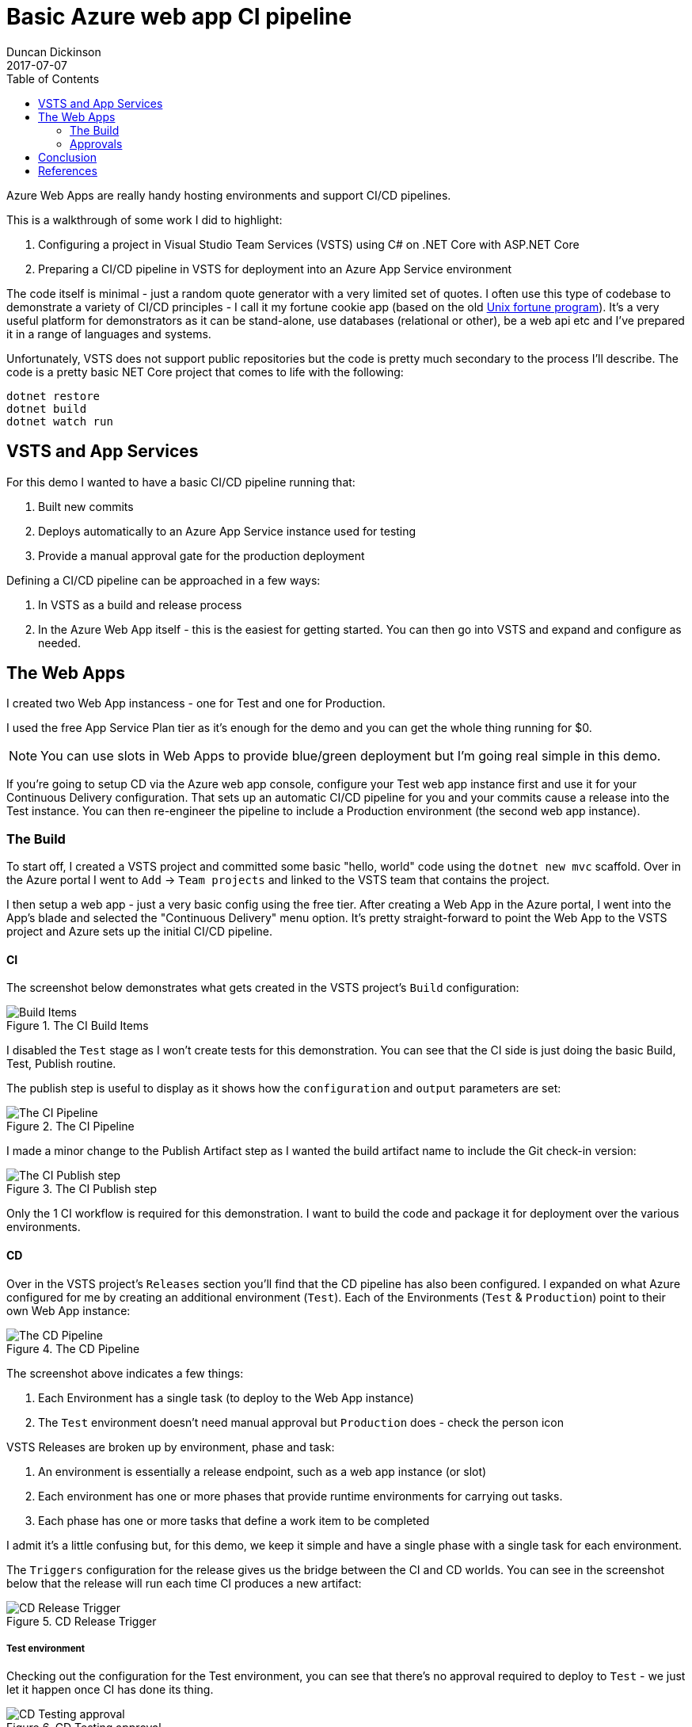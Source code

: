 = Basic Azure web app CI pipeline
Duncan Dickinson 
2017-07-07
:jbake-type: post
:jbake-status: published
:jbake-tags: azure, app, ci, dotnet
:toc:
:summary: Azure Web Apps are really handy hosting environments and support CI/CD pipelines.

{summary}

This is a walkthrough of some work I did to highlight:

1. Configuring a project in Visual Studio Team Services (VSTS) using C# on .NET Core with ASP.NET Core
1. Preparing a CI/CD pipeline in VSTS for deployment into an Azure App Service environment

The code itself is minimal - just a random quote generator with a very limited set of quotes.
I often use this type of codebase to demonstrate a variety of CI/CD principles - I call it my 
fortune cookie app (based on the old https://en.wikipedia.org/wiki/Fortune_(Unix)[Unix fortune program]).
It's a very useful platform for demonstrators as it can be stand-alone, use databases (relational or other), 
be a web api etc and I've prepared it in a range of languages and systems.

Unfortunately, VSTS does not support public repositories but the code is pretty much secondary 
to the process I'll describe. The code is a pretty basic NET Core project that comes to life with the following:

```bash
dotnet restore
dotnet build
dotnet watch run
```

== VSTS and App Services

For this demo I wanted to have a basic CI/CD pipeline running that:

1. Built new commits
1. Deploys automatically to an Azure App Service instance used for testing
1. Provide a manual approval gate for the production deployment

Defining a CI/CD pipeline can be approached in a few ways:

1. In VSTS as a build and release process
2. In the Azure Web App itself - this is the easiest for getting started. You can then go into VSTS and expand and configure as needed.

== The Web Apps

I created two Web App instancess - one for Test and one for Production. 

I used the free App Service Plan tier as it's enough for the demo and you can get the whole thing 
running for $0.

NOTE: You can use slots in Web Apps to provide blue/green deployment but I'm going real simple in this demo.

If you're going to setup CD via the Azure web app console, configure your Test web app instance first 
and use it for your Continuous Delivery configuration. 
That sets up an automatic CI/CD pipeline for you and your commits cause a release into the Test instance. 
You can then re-engineer the pipeline to include a 
Production environment (the second web app instance).

=== The Build

To start off, I created a VSTS project and committed some basic "hello, world" code using 
the `dotnet new mvc` scaffold. Over in the Azure portal I went to `Add` -> `Team projects` 
and linked to the VSTS team that contains the project.

I then setup a web app - just a very basic config using the free tier. 
After creating a Web App in the Azure portal, I went into the App's blade and selected the 
"Continuous Delivery" menu option. It's pretty straight-forward to point the Web App to the 
VSTS project and Azure sets up the initial CI/CD pipeline.

==== CI
The screenshot below demonstrates what gets created in the VSTS project's `Build` configuration:

.The CI Build Items
image::/img/azure_ci/builditems.png[Build Items,align="center"]

I disabled the `Test` stage as I won't create tests for this demonstration. 
You can see that the CI side is just doing the basic Build, Test, Publish routine.

The publish step is useful to display as it shows how the `configuration` and `output` 
parameters are set:

.The CI Pipeline
image::/img/azure_ci/cibuild.png[The CI Pipeline,align="center"]

I made a minor change to the Publish Artifact step as I wanted the build artifact name to 
include the Git check-in version:

.The CI Publish step
image::/img/azure_ci/cipublish.png[The CI Publish step,align="center"]

Only the 1 CI workflow is required for this demonstration. 
I want to build the code and package it for deployment over the various environments. 

==== CD

Over in the VSTS project's `Releases` section you'll find that the CD pipeline has also been configured. 
I expanded on what Azure configured for me by creating an additional environment (`Test`). 
Each of the Environments (`Test` & `Production`) point to their own Web App instance:

.The CD Pipeline
image::/img/azure_ci/cdpipeline.png[The CD Pipeline,align="center"]

The screenshot above indicates a few things:

1. Each Environment has a single task (to deploy to the Web App instance)
1. The `Test` environment doesn't need manual approval but `Production` does - check the person icon

VSTS Releases are broken up by environment, phase and task:

1. An environment is essentially a release endpoint, such as a web app instance (or slot)
1. Each environment has one or more phases that provide runtime environments for carrying out tasks.
1. Each phase has one or more tasks that define a work item to be completed

I admit it's a little confusing but, for this demo, we keep it simple and have a single phase 
with a single task for each environment.

The `Triggers` configuration for the release gives us the bridge between the CI and CD worlds. 
You can see in the screenshot below that the release will run each time CI produces a new artifact:

.CD Release Trigger
image::/img/azure_ci/cdreleasedefinition.png[CD Release Trigger,align="center"]

===== Test environment

Checking out the configuration for the Test environment, you can see that there's no approval required to deploy to `Test` - we just let it happen once CI has done its thing.

.CD Testing approval
image::/img/azure_ci/cdtestapprove.png[CD Testing approval,align="center"]

The `Test` environment also has some configuration to handle queues - 
this is handy as I'm only using a single test endpoint and want to roll-up multiple changes 
if they start backing up:

.CD Testing conditions
image::/img/azure_ci/cdtestconditions.png[CD Testing conditions,align="center"]

The `Test` environment has one task, `Deploy Azure Service`. 
This is configured to deploy the new artifact to the relevant App Service. 
One important item to note is that I've selected "Take App Offline" - 
this is important as it avoids problems wrt replacing the running codebase with the new one:

.CD Testing app service task
image::/img/azure_ci/cdtestdeploy.png[CD Testing app service task,align="center"]

===== Production environment

The `Production` environment isn't hugely different to `Test`. 
Essentially, we want an automatic deploy into `Test` but only deploy to `Production` 
following a manual approval gate (maybe there's a QA person): 

.CD Production approval
image::/img/azure_ci/cdprodapprove.png[CD Production approval,align="center"]

The `Production` deployment is set to go ahead as long as `Test` was successfully deployed 
(and pending approval):

.CD Production conditions
image::/img/azure_ci/cdprodconditions.png[CD Production conditions,align="center"]

=== Approvals

Just a quick note about approvals. When `Test` has deployed successfully, 
the approver for `Production` receives an email similar to the one below:

.Approval email
image::/img/azure_ci/approvalemail.png[Approval email,align="center"]

Clicking on the approval link will take them to the VSTS site and ask them to either 
Approve or Reject (and provide comments):

.Approval dialog
image::/img/azure_ci/approvaldialog.png[Approval dialog,align="center"]

== Conclusion

Whilst this is a very simple application and CI/CD pipeline, 
it should serve as a basis for more advanced iterations. 
There are a number of items not covered that you should consider:

1. Automated testing: unit, UI, integration, load, security tests can all run from the CI/CD pipeline
1. Operational concerns: how are system/application logs managed and alerts configured?
1. Related services: this demo is self-contained but how would we manage resources such as databases and changes to their schemas (for example)?

Enjoy!

== References
- https://www.visualstudio.com/en-us/docs/build/get-started/aspnet-4-ci-cd-azure-automatic[Use Azure to automatically generate a CI/CD pipeline to deploy an ASP.NET app]
- https://www.visualstudio.com/en-us/docs/build/concepts/definitions/release/environments[Environments in Release Management]
- https://docs.microsoft.com/en-us/aspnet/core/publishing/vsts-continuous-deployment[Continuous deployment to Azure for ASP.NET Core, with VSTS]
- https://shellmonger.com/2017/02/16/running-asp-net-core-applications-in-azure-app-service/[RUNNING ASP.NET CORE APPLICATIONS IN AZURE APP SERVICE]